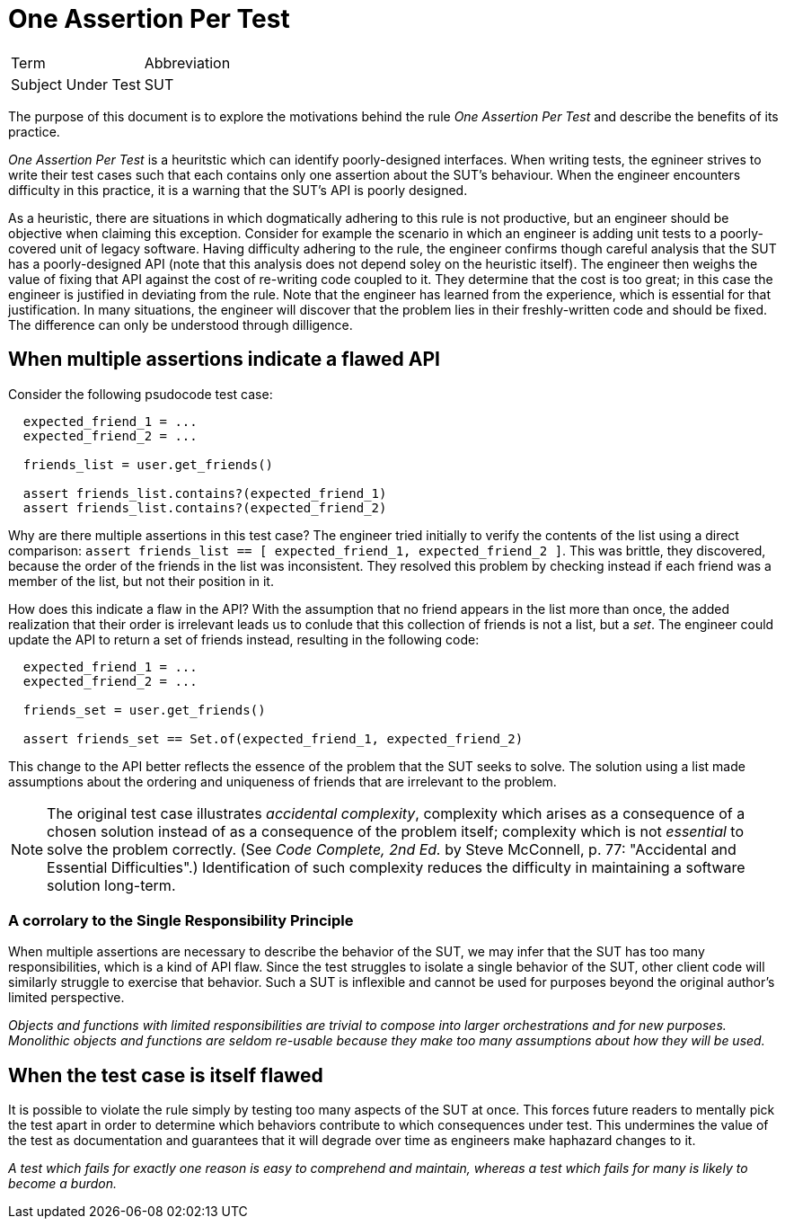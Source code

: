 = One Assertion Per Test

|===
|Term               | Abbreviation
|Subject Under Test | SUT
|===

The purpose of this document is to explore the motivations behind the rule _One Assertion Per Test_ and describe the benefits of its practice.

_One Assertion Per Test_ is a heuritstic which can identify poorly-designed interfaces. When writing tests, the egnineer strives to write their test cases such that each contains only one assertion about the SUT's behaviour. When the engineer encounters difficulty in this practice, it is a warning that the SUT's API is poorly designed.

As a heuristic, there are situations in which dogmatically adhering to this rule is not productive, but an engineer should be objective when claiming this exception. Consider for example the scenario in which an engineer is adding unit tests to a poorly-covered unit of legacy software. Having difficulty adhering to the rule, the engineer confirms though careful analysis that the SUT has a poorly-designed API (note that this analysis does not depend soley on the heuristic itself). The engineer then weighs the value of fixing that API against the cost of re-writing code coupled to it. They determine that the cost is too great; in this case the engineer is justified in deviating from the rule. Note that the engineer has learned from the experience, which is essential for that justification. In many situations, the engineer will discover that the problem lies in their freshly-written code and should be fixed. The difference can only be understood through dilligence.

== When multiple assertions indicate a flawed API

Consider the following psudocode test case:

[source]
----
  expected_friend_1 = ...
  expected_friend_2 = ...

  friends_list = user.get_friends()

  assert friends_list.contains?(expected_friend_1)
  assert friends_list.contains?(expected_friend_2)
----

Why are there multiple assertions in this test case? The engineer tried initially to verify the contents of the list using a direct comparison: `assert friends_list == [ expected_friend_1, expected_friend_2 ]`. This was brittle, they discovered, because the order of the friends in the list was inconsistent. They resolved this problem by checking instead if each friend was a member of the list, but not their position in it.

How does this indicate a flaw in the API? With the assumption that no friend appears in the list more than once, the added realization that their order is irrelevant leads us to conlude that this collection of friends is not a list, but a _set_. The engineer could update the API to return a set of friends instead, resulting in the following code:

[source]
----
  expected_friend_1 = ...
  expected_friend_2 = ...

  friends_set = user.get_friends()

  assert friends_set == Set.of(expected_friend_1, expected_friend_2)
----

This change to the API better reflects the essence of the problem that the SUT seeks to solve. The solution using a list made assumptions about the ordering and uniqueness of friends that are irrelevant to the problem.

NOTE: The original test case illustrates _accidental complexity_, complexity which arises as a consequence of a chosen solution instead of as a consequence of the problem itself; complexity which is not _essential_ to solve the problem correctly. (See _Code Complete, 2nd Ed._ by Steve McConnell, p. 77: "Accidental and Essential Difficulties".) Identification of such complexity reduces the difficulty in maintaining a software solution long-term.

=== A corrolary to the Single Responsibility Principle

When multiple assertions are necessary to describe the behavior of the SUT, we may infer that the SUT has too many responsibilities, which is a kind of API flaw. Since the test struggles to isolate a single behavior of the SUT, other client code will similarly struggle to exercise that behavior. Such a SUT is inflexible and cannot be used for purposes beyond the original author's limited perspective.

_Objects and functions with limited responsibilities are trivial to compose into larger orchestrations and for new purposes. Monolithic objects and functions are seldom re-usable because they make too many assumptions about how they will be used._

== When the test case is itself flawed

It is possible to violate the rule simply by testing too many aspects of the SUT at once. This forces future readers to mentally pick the test apart in order to determine which behaviors contribute to which consequences under test. This undermines the value of the test as documentation and guarantees that it will degrade over time as engineers make haphazard changes to it.

_A test which fails for exactly one reason is easy to comprehend and maintain, whereas a test which fails for many is likely to become a burdon._
